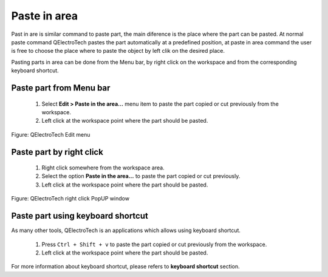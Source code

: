 .. _en/element/elementeditor/edition/pasteinarea

=============
Paste in area
=============

Past in are is similar command to paste part, the main diference is the place where the part can be pasted.
At normal paste command QElectroTech pastes the part automatically at a predefined position, at paste in area 
command the user is free to choose the place where to paste the object by left clik on the desired place.

Pasting parts in area can be done from the Menu bar, by right click on the workspace and from the corresponding 
keyboard shortcut.

Paste part from Menu bar
~~~~~~~~~~~~~~~~~~~~~~~~~~~

    1. Select **Edit > Paste in the area...** menu item to paste the part copied or cut previously from the workspace.
    2. Left click at the workspace point where the part should be pasted.  

.. figure:: graphics/qet_elementeditor_menu_edit.png
   :align: center

   Figure: QElectroTech Edit menu

Paste part by right click
~~~~~~~~~~~~~~~~~~~~~~~~~~~~

    1. Right click somewhere from the workspace area.
    2. Select the option **Paste in the area...** to paste the part copied or cut previously.
    3. Left click at the workspace point where the part should be pasted.

.. figure:: graphics/qet_element_editor_right_click.png
   :align: center

   Figure: QElectroTech right click PopUP window

Paste part using keyboard shortcut
~~~~~~~~~~~~~~~~~~~~~~~~~~~~~~~~~~~~~

As many other tools, QElectroTech is an applications which allows using keyboard shortcut.

    1. Press ``Ctrl + Shift + v`` to paste the part copied or cut previously from the workspace.
    2. Left click at the workspace point where the part should be pasted.  

For more information about keyboard shortcut, please refers to **keyboard shortcut** section.